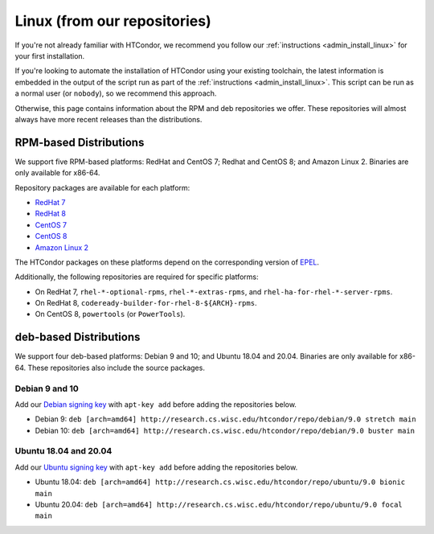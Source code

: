 .. _from_our_repos:

Linux (from our repositories)
=============================

If you're not already familiar with HTCondor, we recommend you follow our
:ref:`instructions <admin_install_linux>` for your first installation.

If you're looking to automate the installation of HTCondor using your existing
toolchain, the latest information is embedded in the output of the script run
as part of the :ref:`instructions <admin_install_linux>`.  This script can
be run as a normal user (or ``nobody``), so we recommend this approach.

Otherwise, this page contains information about the RPM and deb
repositories we offer.  These repositories will almost always have more
recent releases than the distributions.

RPM-based Distributions
-----------------------

We support five RPM-based platforms: RedHat and CentOS 7;
Redhat and CentOS 8; and Amazon Linux 2.  Binaries are only available
for x86-64.

Repository packages are available for each platform:

* `RedHat 7 <https://research.cs.wisc.edu/htcondor/repo/9.0/htcondor-release-current.el7.noarch.rpm>`_
* `RedHat 8 <https://research.cs.wisc.edu/htcondor/repo/9.0/htcondor-release-current.el8.noarch.rpm>`_
* `CentOS 7 <https://research.cs.wisc.edu/htcondor/repo/9.0/htcondor-release-current.el7.noarch.rpm>`_
* `CentOS 8 <https://research.cs.wisc.edu/htcondor/repo/9.0/htcondor-release-current.el8.noarch.rpm>`_
* `Amazon Linux 2 <https://research.cs.wisc.edu/htcondor/repo/9.0/htcondor-release-current.amzn2.noarch.rpm>`_

The HTCondor packages on these platforms depend on the corresponding
version of `EPEL <https://fedoraproject.org/wiki/EPEL>`_.

Additionally, the following repositories are required for specific platforms:

* On RedHat 7, ``rhel-*-optional-rpms``, ``rhel-*-extras-rpms``, and
  ``rhel-ha-for-rhel-*-server-rpms``.
* On RedHat 8, ``codeready-builder-for-rhel-8-${ARCH}-rpms``.
* On CentOS 8, ``powertools`` (or ``PowerTools``).

deb-based Distributions
-----------------------

We support four deb-based platforms: Debian 9 and 10; and Ubuntu 18.04
and 20.04.  Binaries are only available for x86-64.  These repositories
also include the source packages.

Debian 9 and 10
###############

Add our `Debian signing key <https://research.cs.wisc.edu/htcondor/repo/keys/HTCondor-9.0-Key>`_
with ``apt-key add`` before adding the repositories below.

* Debian 9: ``deb [arch=amd64] http://research.cs.wisc.edu/htcondor/repo/debian/9.0 stretch main``
* Debian 10: ``deb [arch=amd64] http://research.cs.wisc.edu/htcondor/repo/debian/9.0 buster main``

Ubuntu 18.04 and 20.04
######################

Add our `Ubuntu signing key <https://research.cs.wisc.edu/htcondor/repo/keys/HTCondor-9.0-Key>`_
with ``apt-key add`` before adding the repositories below.

* Ubuntu 18.04: ``deb [arch=amd64] http://research.cs.wisc.edu/htcondor/repo/ubuntu/9.0 bionic main``
* Ubuntu 20.04: ``deb [arch=amd64] http://research.cs.wisc.edu/htcondor/repo/ubuntu/9.0 focal main``
